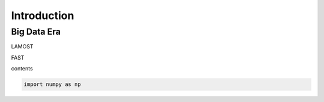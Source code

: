 Introduction
============

Big Data Era
------------

LAMOST

FAST

contents





.. code-block::

    import numpy as np